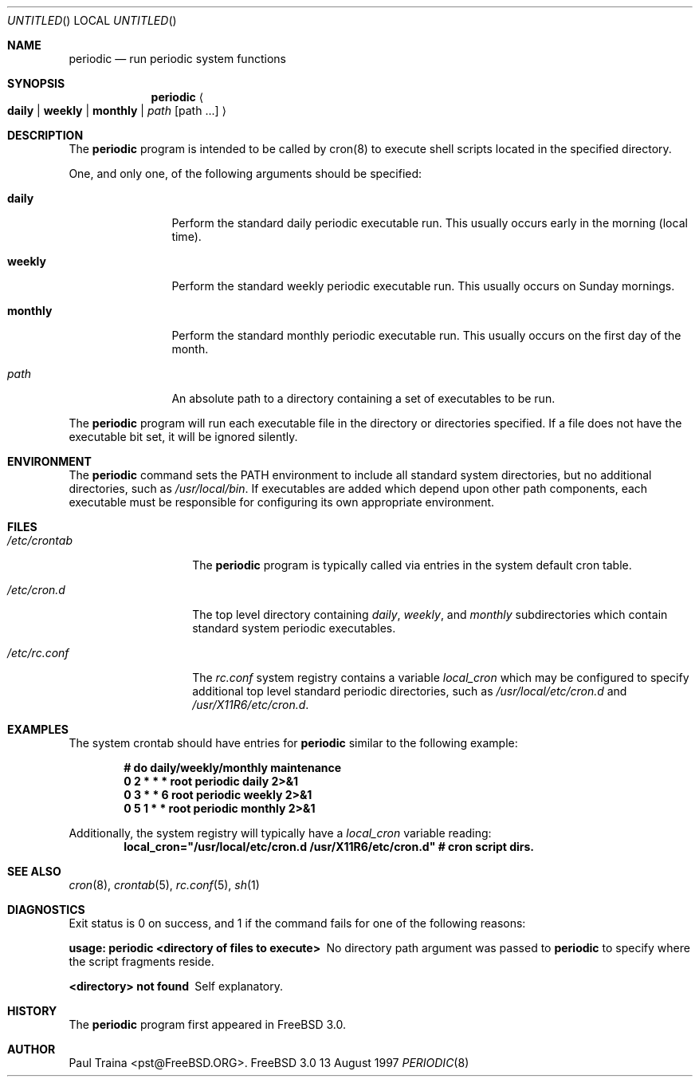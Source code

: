 .\" Copyright (c) 1997 FreeBSD, Inc.
.\" All rights reserved.
.\"
.\" Redistribution and use in source and binary forms, with or without
.\" modification, are permitted provided that the following conditions
.\" are met:
.\" 1. Redistributions of source code must retain the above copyright
.\"    notice, this list of conditions and the following disclaimer.
.\" 2. Redistributions in binary form must reproduce the above copyright
.\"    notice, this list of conditions and the following disclaimer in the
.\"    documentation and/or other materials provided with the distribution.
.\"
.\" THIS SOFTWARE IS PROVIDED BY THE AUTHOR AND CONTRIBUTORS ``AS IS'' AND
.\" ANY EXPRESS OR IMPLIED WARRANTIES, INCLUDING, BUT NOT LIMITED TO, THE
.\" IMPLIED WARRANTIES OF MERCHANTABILITY AND FITNESS FOR A PARTICULAR PURPOSE
.\" ARE DISCLAIMED.  IN NO EVENT SHALL THE AUTHOR OR CONTRIBUTORS BE LIABLE
.\" FOR ANY DIRECT, INDIRECT, INCIDENTAL, SPECIAL, EXEMPLARY, OR CONSEQUENTIAL
.\" DAMAGES (INCLUDING, BUT NOT LIMITED TO, PROCUREMENT OF SUBSTITUTE GOODS
.\" OR SERVICES; LOSS OF USE, DATA, OR PROFITS; OR BUSINESS INTERRUPTION)
.\" HOWEVER CAUSED AND ON ANY THEORY OF LIABILITY, WHETHER IN CONTRACT, STRICT
.\" LIABILITY, OR TORT (INCLUDING NEGLIGENCE OR OTHERWISE) ARISING IN ANY WAY
.\" OUT OF THE USE OF THIS SOFTWARE, EVEN IF ADVISED OF THE POSSIBILITY OF
.\" SUCH DAMAGE.
.\"
.\"	$Id: periodic.8,v 1.2 1997/08/13 06:02:16 pst Exp $
.\"
.Dd 13 August 1997
.Os FreeBSD 3.0
.Dt PERIODIC 8
.Sh NAME
.Nm periodic
.Nd
run periodic system functions
.Sh SYNOPSIS
.Nm periodic
.Ao
.Cm daily | weekly | monthly |
.Ar path Op path ...
.Ac
.Sh DESCRIPTION
The
.Nm
program is intended to be called by cron(8) to execute shell scripts
located in the specified directory.
.Pp
One, and only one, of the following arguments should be specified:
.Bl -tag -width Fl
.It Cm daily
Perform the standard daily periodic executable run.
This usually occurs early in the morning (local time).
.It Cm weekly
Perform the standard weekly periodic executable run.
This usually occurs on Sunday mornings.
.It Cm monthly
Perform the standard monthly periodic executable run.
This usually occurs on the first day of the month.
.It Ar path
An absolute path to a directory containing a set of executables to be run.
.El
.Pp
The
.Nm
program will run each executable file in the directory or directories
specified.  If a file does not have the executable bit set,  it will be
ignored silently.
.Sh ENVIRONMENT
The 
.Nm
command sets the
.Ev PATH
environment to include all standard system directories, but no additional
directories, such as
.Pa /usr/local/bin .
If executables are added which depend upon other path components, each
executable must be responsible for configuring its own appropriate environment.
.Sh FILES
.Bl -tag -width /etc/crontab
.It Pa /etc/crontab
The
.Nm
program is typically called via entries in the system default cron table.
.It Pa /etc/cron.d
The top level directory containing
.Pa daily ,
.Pa weekly ,
and
.Pa monthly
subdirectories which contain standard system periodic executables.
.It Pa /etc/rc.conf
The
.Pa rc.conf
system registry contains a variable
.Va local_cron
which may be configured to specify additional top level standard
periodic directories, such as
.Pa /usr/local/etc/cron.d
and
.Pa /usr/X11R6/etc/cron.d .
.El
.Sh EXAMPLES
The system crontab should have entries for
.Nm
similar to the following example:
.Pp
.Dl # do daily/weekly/monthly maintenance
.Dl 0      2       *       *       *       root    periodic daily   2>&1
.Dl 0      3       *       *       6       root    periodic weekly  2>&1
.Dl 0      5       1       *       *       root    periodic monthly 2>&1
.Pp
Additionally, the system registry will typically have a
.Va local_cron
variable reading:
.Dl local_cron="/usr/local/etc/cron.d /usr/X11R6/etc/cron.d" # cron script dirs.
.Sh SEE ALSO
.Xr cron 8 ,
.Xr crontab 5 ,
.Xr rc.conf 5 ,
.Xr sh 1
.Rs
.Sh DIAGNOSTICS
Exit status is 0 on success, and 1 if the command
fails for one of the following reasons:
.Bl -diag
.It usage: periodic <directory of files to execute>
No directory path argument was passed to
.Nm
to specify where the script fragments reside.
.It <directory> not found
Self explanatory.
.El
.Sh HISTORY
The
.Nm
program first appeared in
.Fx 3.0 .
.Sh AUTHOR
.An Paul Traina Aq pst@FreeBSD.ORG .
